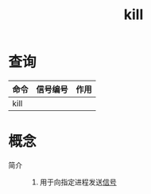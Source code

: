 :PROPERTIES:
:ID:       757344d0-4dfb-45ca-ad59-5b86186011bb
:END:
#+title: kill

* 查询
| 命令 | 信号编号 | 作用 |
|------+----------+------|
| kill |          |      |



* 概念
- 简介 ::
  1. 用于向指定进程发送[[id:7c40585c-9ef9-409b-b108-e98eeaae9788][信号]]
